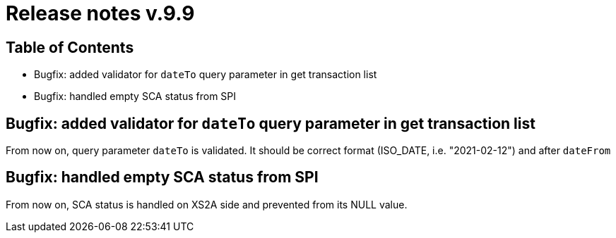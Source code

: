 = Release notes v.9.9

== Table of Contents

* Bugfix: added validator for `dateTo` query parameter in get transaction list
* Bugfix: handled empty SCA status from SPI

== Bugfix: added validator for `dateTo` query parameter in get transaction list

From now on, query parameter `dateTo` is validated. It should be correct format (ISO_DATE, i.e. "2021-02-12") and after `dateFrom`

== Bugfix: handled empty SCA status from SPI

From now on, SCA status is handled on XS2A side and prevented from its NULL value.
